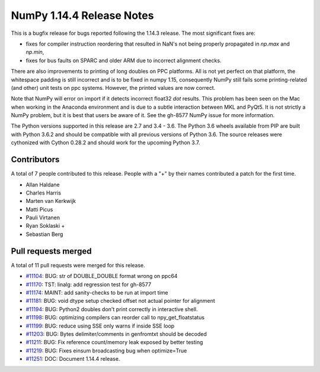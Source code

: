 ==========================
NumPy 1.14.4 Release Notes
==========================

This is a bugfix release for bugs reported following the 1.14.3 release. The
most significant fixes are:

* fixes for compiler instruction reordering that resulted in NaN's not being
  properly propagated in `np.max` and `np.min`,

* fixes for bus faults on SPARC and older ARM due to incorrect alignment
  checks.

There are also improvements to printing of long doubles on PPC platforms. All
is not yet perfect on that platform, the whitespace padding is still incorrect
and is to be fixed in numpy 1.15, consequently NumPy still fails some
printing-related (and other) unit tests on ppc systems. However, the printed
values are now correct.

Note that NumPy will error on import if it detects incorrect float32 `dot`
results. This problem has been seen on the Mac when working in the Anaconda
environment and is due to a subtle interaction between MKL and PyQt5.  It is not
strictly a NumPy problem, but it is best that users be aware of it.  See the
gh-8577 NumPy issue for more information.

The Python versions supported in this release are 2.7 and 3.4 - 3.6. The Python
3.6 wheels available from PIP are built with Python 3.6.2 and should be
compatible with all previous versions of Python 3.6. The source releases were
cythonized with Cython 0.28.2 and should work for the upcoming Python 3.7.

Contributors
============

A total of 7 people contributed to this release.  People with a "+" by their
names contributed a patch for the first time.

* Allan Haldane
* Charles Harris
* Marten van Kerkwijk
* Matti Picus
* Pauli Virtanen
* Ryan Soklaski +
* Sebastian Berg

Pull requests merged
====================

A total of 11 pull requests were merged for this release.

* `#11104 <https://github.com/numpy/numpy/pull/11104>`__: BUG: str of DOUBLE_DOUBLE format wrong on ppc64
* `#11170 <https://github.com/numpy/numpy/pull/11170>`__: TST: linalg: add regression test for gh-8577
* `#11174 <https://github.com/numpy/numpy/pull/11174>`__: MAINT: add sanity-checks to be run at import time
* `#11181 <https://github.com/numpy/numpy/pull/11181>`__: BUG: void dtype setup checked offset not actual pointer for alignment
* `#11194 <https://github.com/numpy/numpy/pull/11194>`__: BUG: Python2 doubles don't print correctly in interactive shell.
* `#11198 <https://github.com/numpy/numpy/pull/11198>`__: BUG: optimizing compilers can reorder call to npy_get_floatstatus
* `#11199 <https://github.com/numpy/numpy/pull/11199>`__: BUG: reduce using SSE only warns if inside SSE loop
* `#11203 <https://github.com/numpy/numpy/pull/11203>`__: BUG: Bytes delimiter/comments in genfromtxt should be decoded
* `#11211 <https://github.com/numpy/numpy/pull/11211>`__: BUG: Fix reference count/memory leak exposed by better testing
* `#11219 <https://github.com/numpy/numpy/pull/11219>`__: BUG: Fixes einsum broadcasting bug when optimize=True
* `#11251 <https://github.com/numpy/numpy/pull/11251>`__: DOC: Document 1.14.4 release.
